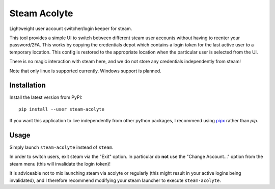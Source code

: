 Steam Acolyte
=============

.. raw:: html

   <img src="https://raw.githubusercontent.com/coldfix/steam-acolyte/master/screenshot.png" align="right" title="Screenshot (usernames were changed)">

Lightweight user account switcher/login keeper for steam.

This tool provides a simple UI to switch between different steam user accounts
without having to reenter your password/2FA. This works by copying the
credentials depot which contains a login token for the last active user to a
temporary location. This config is restored to the appropriate location when
the particular user is selected from the UI.

There is no magic interaction with steam here, and we do not store any
credentials independently from steam!

Note that only linux is supported currently. Windows support is planned.


Installation
------------

Install the latest version from PyPI::

    pip install --user steam-acolyte

If you want this application to live independently from other python packages,
I recommend using pipx_ rather than *pip*.

.. _pipx: https://pipxproject.github.io/pipx/


Usage
-----

Simply launch ``steam-acolyte`` instead of ``steam``.

In order to switch users, exit steam via the "Exit" option. In particular do
**not** use the "Change Account..." option from the steam menu (this will
invalidate the login token)!

It is adviceable not to mix launching steam via acolyte or regularly (this
might result in your active logins being invalidated), and I therefore
recommend modifying your steam launcher to execute ``steam-acolyte``.
